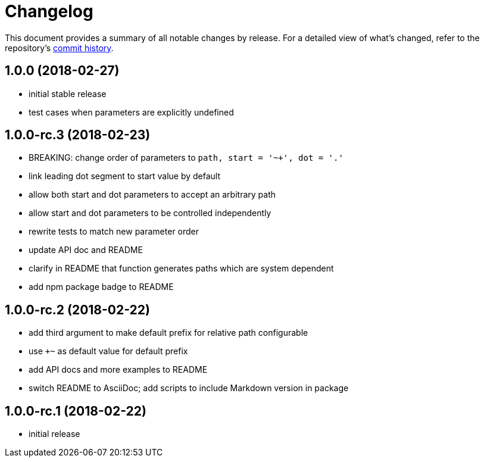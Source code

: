 = Changelog

This document provides a summary of all notable changes by release.
For a detailed view of what's changed, refer to the repository's https://gitlab.com/antora/expand-path-helper/commits/master[commit history].

== 1.0.0 (2018-02-27)

* initial stable release
* test cases when parameters are explicitly undefined

== 1.0.0-rc.3 (2018-02-23)

* BREAKING: change order of parameters to `path, start = '~+', dot = '.'`
* link leading dot segment to start value by default
* allow both start and dot parameters to accept an arbitrary path
* allow start and dot parameters to be controlled independently
* rewrite tests to match new parameter order
* update API doc and README
* clarify in README that function generates paths which are system dependent
* add npm package badge to README

== 1.0.0-rc.2 (2018-02-22)

* add third argument to make default prefix for relative path configurable
* use `+~` as default value for default prefix
* add API docs and more examples to README
* switch README to AsciiDoc; add scripts to include Markdown version in package

== 1.0.0-rc.1 (2018-02-22)

* initial release
